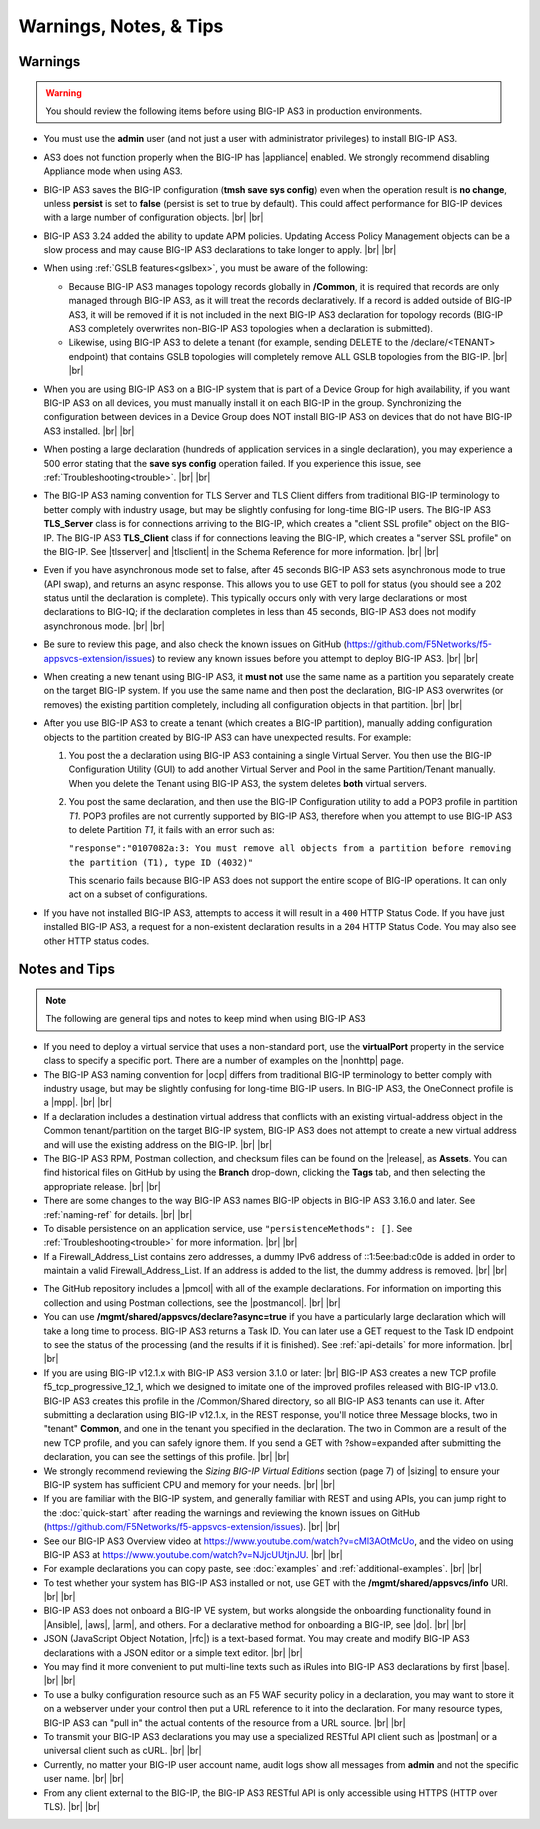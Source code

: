 Warnings, Notes, & Tips
~~~~~~~~~~~~~~~~~~~~~~~

.. _warnings:

Warnings
--------

.. _gslbnote:

.. WARNING:: You should review the following items before using BIG-IP AS3 in production environments.

- You must use the **admin** user (and not just a user with administrator privileges) to install BIG-IP AS3.

- AS3 does not function properly when the BIG-IP has |appliance| enabled.  We strongly recommend disabling Appliance mode when using AS3.

- BIG-IP AS3 saves the BIG-IP configuration (**tmsh save sys config**) even when the operation result is **no change**, unless **persist** is set to **false** (persist is set to true by default). This could affect performance for BIG-IP devices with a large number of configuration objects.  |br| |br|

- BIG-IP AS3 3.24 added the ability to update APM policies.  Updating Access Policy Management objects can be a slow process and may cause BIG-IP AS3 declarations to take longer to apply. |br| |br|

- When using :ref:`GSLB features<gslbex>`, you must be aware of the following:

  - Because BIG-IP AS3 manages topology records globally in **/Common**, it is required that records are only managed through BIG-IP AS3, as it will treat the records declaratively. If a record is added outside of BIG-IP AS3, it will be removed if it is not included in the next BIG-IP AS3 declaration for topology records (BIG-IP AS3 completely overwrites non-BIG-IP AS3 topologies when a declaration is submitted).
  - Likewise, using BIG-IP AS3 to delete a tenant (for example, sending DELETE to the /declare/<TENANT> endpoint) that contains GSLB topologies will completely remove ALL GSLB topologies from the BIG-IP. |br| |br|

- When you are using BIG-IP AS3 on a BIG-IP system that is part of a Device Group for high availability, if you want BIG-IP AS3 on all devices, you must manually install it on each BIG-IP in the group.  Synchronizing the configuration between devices in a Device Group does NOT install BIG-IP AS3 on devices that do not have BIG-IP AS3 installed.  |br| |br|

- When posting a large declaration (hundreds of application services in a single declaration), you may experience a 500 error stating that the **save sys config** operation failed. If you experience this issue, see :ref:`Troubleshooting<trouble>`.  |br| |br|

- The BIG-IP AS3 naming convention for TLS Server and TLS Client differs from traditional BIG-IP terminology to better comply with industry usage, but may be slightly confusing for long-time BIG-IP users. The BIG-IP AS3 **TLS_Server** class is for connections arriving to the BIG-IP, which creates a "client SSL profile" object on the BIG-IP. The BIG-IP AS3 **TLS_Client** class if for connections leaving the BIG-IP, which creates a "server SSL profile" on the BIG-IP.  See |tlsserver| and |tlsclient| in the Schema Reference for more information.  |br| |br|

- Even if you have asynchronous mode set to false, after 45 seconds BIG-IP AS3 sets asynchronous mode to true (API swap), and returns an async response. This allows you to use GET to poll for status (you should see a 202 status until the declaration is complete).  This typically occurs only with very large declarations or most declarations to BIG-IQ; if the declaration completes in less than 45 seconds, BIG-IP AS3 does not modify asynchronous mode.  |br| |br|

- Be sure to review this page, and also check the known issues on GitHub (https://github.com/F5Networks/f5-appsvcs-extension/issues) to review any known issues before you attempt to deploy BIG-IP AS3.  |br| |br|

- When creating a new tenant using BIG-IP AS3, it **must not** use the same name as a
  partition you separately create on the target BIG-IP system. If you use the
  same name and then post the declaration, BIG-IP AS3 overwrites (or removes) the
  existing partition completely, including all configuration objects in that
  partition.  |br| |br|

- After you use BIG-IP AS3 to create a tenant (which creates a BIG-IP partition),
  manually adding configuration objects to the partition created by BIG-IP AS3 can
  have unexpected results. For example:

  #. You post the a declaration using BIG-IP AS3 containing a single Virtual Server.
     You then use the BIG-IP Configuration Utility (GUI) to add another Virtual
     Server and Pool in the same Partition/Tenant manually.  When you delete the
     Tenant using BIG-IP AS3, the system deletes **both** virtual servers.

  #. You post the same declaration, and then use the BIG-IP Configuration
     utility to add a POP3 profile in partition *T1*.  POP3 profiles are not
     currently supported by BIG-IP AS3, therefore when you attempt to use BIG-IP AS3 to
     delete Partition *T1*, it fails with an error such as:

     ``"response":"0107082a:3: You must remove all objects from a partition before removing the partition (T1), type ID (4032)"``

     This scenario fails because BIG-IP AS3 does not support the entire scope of BIG-IP
     operations. It can only act on a subset of configurations.


- If you have not installed BIG-IP AS3, attempts to access it will result in a ``400``
  HTTP Status Code.  If you have just installed BIG-IP AS3, a request for a non-existent
  declaration results in a ``204`` HTTP Status Code.  You may also see other HTTP
  status codes.

.. _notestips:

Notes and Tips
--------------

.. NOTE:: The following are general tips and notes to keep mind when using BIG-IP AS3

- If you need to deploy a virtual service that uses a non-standard port, use the **virtualPort** property in the service class to specify a specific port. There are a number of examples on the |nonhttp| page.

- The BIG-IP AS3 naming convention for |ocp| differs from traditional BIG-IP terminology to better comply with industry usage, but may be slightly confusing for long-time BIG-IP users. In BIG-IP AS3, the OneConnect profile is a |mpp|. |br| |br|

- If a declaration includes a destination virtual address that conflicts with an existing virtual-address object in the Common tenant/partition on the target BIG-IP system, BIG-IP AS3 does not attempt to create a new virtual address and will use the existing address on the BIG-IP. |br| |br|

- The BIG-IP AS3 RPM, Postman collection, and checksum files can be found on the |release|, as **Assets**. You can find historical files on GitHub by using the **Branch** drop-down, clicking the **Tags** tab, and then selecting the appropriate release.   |br| |br|

- There are some changes to the way BIG-IP AS3 names BIG-IP objects in BIG-IP AS3 3.16.0 and later.  See :ref:`naming-ref` for details.   |br| |br|

- To disable persistence on an application service, use ``"persistenceMethods": []``.  See :ref:`Troubleshooting<trouble>` for more information.   |br| |br|

- If a Firewall_Address_List contains zero addresses, a dummy IPv6 address of ::1:5ee:bad:c0de is added in order to maintain a valid Firewall_Address_List. If an address is added to the list, the dummy address is removed.  |br| |br|

.. _postcollection:

- The GitHub repository includes a |pmcol| with all of the example declarations. For information on importing this collection and using Postman collections, see the |postmancol|.  |br| |br|

- You can use **/mgmt/shared/appsvcs/declare?async=true** if you have a particularly large declaration which will take a long time to process. BIG-IP AS3 returns a Task ID. You can later use a GET request to the Task ID endpoint to see the status of the processing (and the results if it is finished).  See :ref:`api-details` for more information.   |br| |br|

- If you are using BIG-IP v12.1.x with BIG-IP AS3 version 3.1.0 or later: |br|  BIG-IP AS3 creates a new TCP profile f5_tcp_progressive_12_1, which we designed to imitate one of the improved profiles released with BIG-IP v13.0. BIG-IP AS3 creates this profile in the /Common/Shared directory, so all BIG-IP AS3 tenants can use it.  After submitting a declaration using BIG-IP v12.1.x, in the REST response, you'll notice three Message blocks, two in "tenant" **Common**, and one in the tenant you specified in the declaration.  The two in Common are a result of the new TCP profile, and you can safely ignore them.  If you send a GET with ?show=expanded after submitting the declaration, you can see the settings of this profile. |br| |br|

- We strongly recommend reviewing the *Sizing BIG-IP Virtual Editions* section (page 7) of |sizing| to ensure your BIG-IP system has sufficient CPU and memory for your needs. |br| |br|

- If you are familiar with the BIG-IP system, and generally familiar with REST and using APIs, you can jump right to the :doc:`quick-start` after reading the warnings and reviewing the known issues on GitHub (https://github.com/F5Networks/f5-appsvcs-extension/issues). |br| |br|

- See our BIG-IP AS3 Overview video at https://www.youtube.com/watch?v=cMl3AOtMcUo, and the video on using BIG-IP AS3 at https://www.youtube.com/watch?v=NJjcUUtjnJU. |br| |br|

- For example declarations you can copy paste, see :doc:`examples` and :ref:`additional-examples`. |br| |br|

- To test whether your system has BIG-IP AS3 installed or not, use GET with the **/mgmt/shared/appsvcs/info** URI. |br| |br|

- BIG-IP AS3 does not onboard a BIG-IP VE system, but works alongside the onboarding
  functionality found in |Ansible|, |aws|, |arm|, and others. For a declarative method for onboarding a BIG-IP, see |do|. |br| |br|

- JSON (JavaScript Object Notation, |rfc|) is a text-based format. You may
  create and modify BIG-IP AS3 declarations with a JSON editor or a simple text
  editor. |br| |br|

- You may find it more convenient to put multi-line texts such as iRules into BIG-IP AS3 declarations by first |base|. |br| |br|

- To use a bulky configuration resource such as an F5 WAF security policy in a
  declaration, you may want to store it on a webserver under your control then
  put a URL reference to it into the declaration.  For many resource types, BIG-IP AS3
  can "pull in" the actual contents of the resource from a URL source. |br| |br|

- To transmit your BIG-IP AS3 declarations you may use a specialized RESTful API
  client such as |postman| or a universal client such as cURL. |br| |br|

- Currently, no matter your BIG-IP user account name, audit logs show all
  messages from **admin** and not the specific user name. |br| |br|

- From any client external to the BIG-IP, the BIG-IP AS3 RESTful API is only accessible using HTTPS (HTTP over TLS). |br| |br|


.. |appliance| raw:: html

   <a href="https://my.f5.com/manage/s/article/K12815" target="_blank">Appliance mode</a>

.. |nonhttp| raw:: html

   <a href="https://clouddocs.f5.com/products/extensions/f5-appsvcs-extension/latest/declarations/non-http-services.html" target="_blank">Non-HTTP services examples</a>

.. |ansible| raw:: html

   <a href="https://github.com/F5Networks/f5-ansible" target="_blank">Ansible</a>

.. |aws| raw:: html

   <a href="https://github.com/F5Networks/f5-aws-cloudformation" target="_blank">AWS CloudFormation templates</a>

.. |arm| raw:: html

   <a href="https://github.com/F5Networks/f5-azure-arm-templates" target="_blank">Azure ARM templates</a>

.. |rfc| raw:: html

   <a href="https://tools.ietf.org/html/rfc8259" target="_blank">rfc8259</a>

.. |base| raw:: html

   <a href="https://www.base64encode.org/" target="_blank">encoding them in Base64</a>

.. |postman| raw:: html

   <a href="https://www.getpostman.com/" target="_blank">Postman</a>

.. |sizing| raw:: html

   <a href="https://f5.com/Portals/1/PDF/Solutions/deploying-f5-big-ip-virtual-editions-in-a-hyper-converged-infrastructure.pdf" target="_blank">Deploying BIG-IP VEs in a Hyper-Converged Infrastructure</a>

.. |br| raw:: html

   <br />

.. |valid| raw:: html

   <a href="https://github.com/F5Networks/f5-appsvcs-extension/tree/master/AS3-schema-validator" target="_blank">AS3 Schema Validator</a>

.. |postmancol| raw:: html

   <a href="https://learning.getpostman.com/docs/postman/collections/intro_to_collections/" target="_blank">Postman documentation</a>


.. |pmcol| raw:: html

   <a href="https://github.com/F5Networks/f5-appsvcs-extension/releases/" target="_blank">BIG-IP AS3 Postman collection</a>

.. |tlsclient| raw:: html

   <a href="https://clouddocs.f5.com/products/extensions/f5-appsvcs-extension/latest/refguide/schema-reference.html#tls-client" target="_blank">TLS_Client</a>

.. |tlsserver| raw:: html

   <a href="https://clouddocs.f5.com/products/extensions/f5-appsvcs-extension/latest/refguide/schema-reference.html#tls-server" target="_blank">TLS_Server</a>

.. |release| raw:: html

   <a href="https://github.com/F5Networks/f5-appsvcs-extension/releases" target="_blank">GitHub Release</a>

.. |ocp| raw:: html

   <a href="https://support.f5.com/csp/article/K7208" target="_blank">OneConnect profile</a>
   
.. |mpp| raw:: html

   <a href="https://clouddocs.f5.com/products/extensions/f5-appsvcs-extension/latest/refguide/schema-reference.html#multiplex-profile" target="_blank">Muliplex profile</a>

.. |do| raw:: html

   <a href="https://clouddocs.f5.com/products/extensions/f5-declarative-onboarding/latest/" target="_blank">Declarative Onboarding</a>

